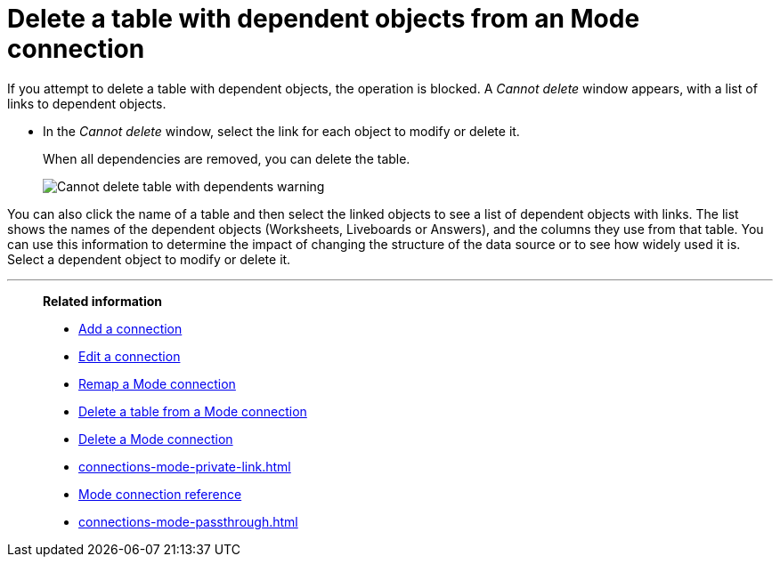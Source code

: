 = Delete a table with dependent objects from an {connection} connection
:last_updated: 3/5/2024
:linkattrs:
:page-layout: default-cloud
:page-aliases:
:experimental:
:connection: Mode
:description: To delete a table with dependencies from a Mode connection, first delete the dependent objects.
:jira: SCAL-176923


If you attempt to delete a table with dependent objects, the operation is blocked.
A _Cannot delete_ window appears, with a list of links to dependent objects.

* In the _Cannot delete_ window, select the link for each object to modify or delete it.
+
When all dependencies are removed, you can delete the table.
+
image::embrace-delete-table-depend.png[Cannot delete table with dependents warning]

You can also click the name of a table and then select the linked objects to see a list of dependent objects with links.
The list shows the names of the dependent objects (Worksheets, Liveboards or Answers), and the columns they use from that table.
You can use this information to determine the impact of changing the structure of the data source or to see how widely used it is.
Select a dependent object to modify or delete it.

'''
> **Related information**
>
> * xref:connections-mode-add.adoc[Add a connection]
> * xref:connections-mode-edit.adoc[Edit a connection]
> * xref:connections-mode-remap.adoc[Remap a {connection} connection]
> * xref:connections-mode-delete-table.adoc[Delete a table from a {connection} connection]
> * xref:connections-mode-delete.adoc[Delete a {connection} connection]
> * xref:connections-mode-private-link.adoc[]
> * xref:connections-mode-reference.adoc[{connection} connection reference]
> * xref:connections-mode-passthrough.adoc[]